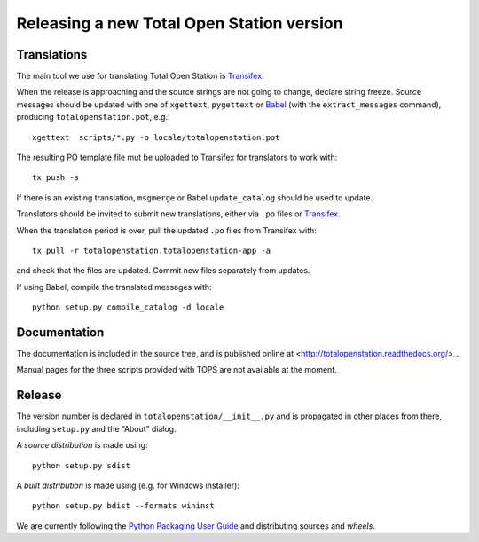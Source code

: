 .. _release:

============================================
 Releasing a new Total Open Station version
============================================

Translations
============

The main tool we use for translating Total Open Station is `Transifex`_.

When the release is approaching and the source strings are not going
to change, declare string freeze. Source messages should be updated
with one of ``xgettext``, ``pygettext`` or Babel_ (with the
``extract_messages`` command), producing ``totalopenstation.pot``, e.g.::

    xgettext  scripts/*.py -o locale/totalopenstation.pot

The resulting PO template file mut be uploaded to Transifex for translators
to work with::

    tx push -s

If there is an existing translation, ``msgmerge`` or Babel
``update_catalog`` should be used to update.

Translators should be invited to submit new translations, either via
``.po`` files or Transifex_.

When the translation period is over, pull the updated ``.po`` files
from Transifex with::

    tx pull -r totalopenstation.totalopenstation-app -a

and check that the files are updated. Commit new files separately from updates.

.. _Babel: http://babel.edgewall.org/wiki/Documentation/0.9/setup.html
.. _Transifex: https://www.transifex.com/projects/p/totalopenstation/resource/totalopenstation-app/

If using Babel, compile the translated messages with::

    python setup.py compile_catalog -d locale

Documentation
=============

The documentation is included in the source tree, and is published
online at <http://totalopenstation.readthedocs.org/>_.

Manual pages for the three scripts provided with TOPS are not
available at the moment.

Release
=======

The version number is declared in ``totalopenstation/__init__.py`` and
is propagated in other places from there, including ``setup.py`` and
the “About” dialog.

A *source distribution* is made using::

  python setup.py sdist

A *built distribution* is made using (e.g. for Windows installer)::

  python setup.py bdist --formats wininst

We are currently following the `Python Packaging User Guide
<https://packaging.python.org/en/latest/distributing.html>`_ and
distributing sources and *wheels*.
